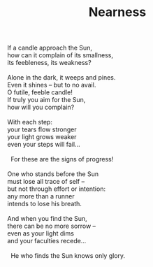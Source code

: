 :PROPERTIES:
:ID:       66B5AEF7-C023-459B-AE43-676C05AED506
:SLUG:     nearness
:LOCATION: 239 Misty Creek Drive, Monument, Colorado, USA
:END:
#+filetags: :poetry:
#+title: Nearness

#+BEGIN_VERSE
If a candle approach the Sun,
how can it complain of its smallness,
its feebleness, its weakness?

Alone in the dark, it weeps and pines.
Even it shines -- but to no avail.
O futile, feeble candle!
If truly you aim for the Sun,
how will you complain?

With each step:
your tears flow stronger
your light grows weaker
even your steps will fail...

  For these are the signs of progress!

One who stands before the Sun
must lose all trace of self --
but not through effort or intention:
any more than a runner
intends to lose his breath.

And when you find the Sun,
there can be no more sorrow --
even as your light dims
and your faculties recede...

  He who finds the Sun knows only glory.
#+END_VERSE
